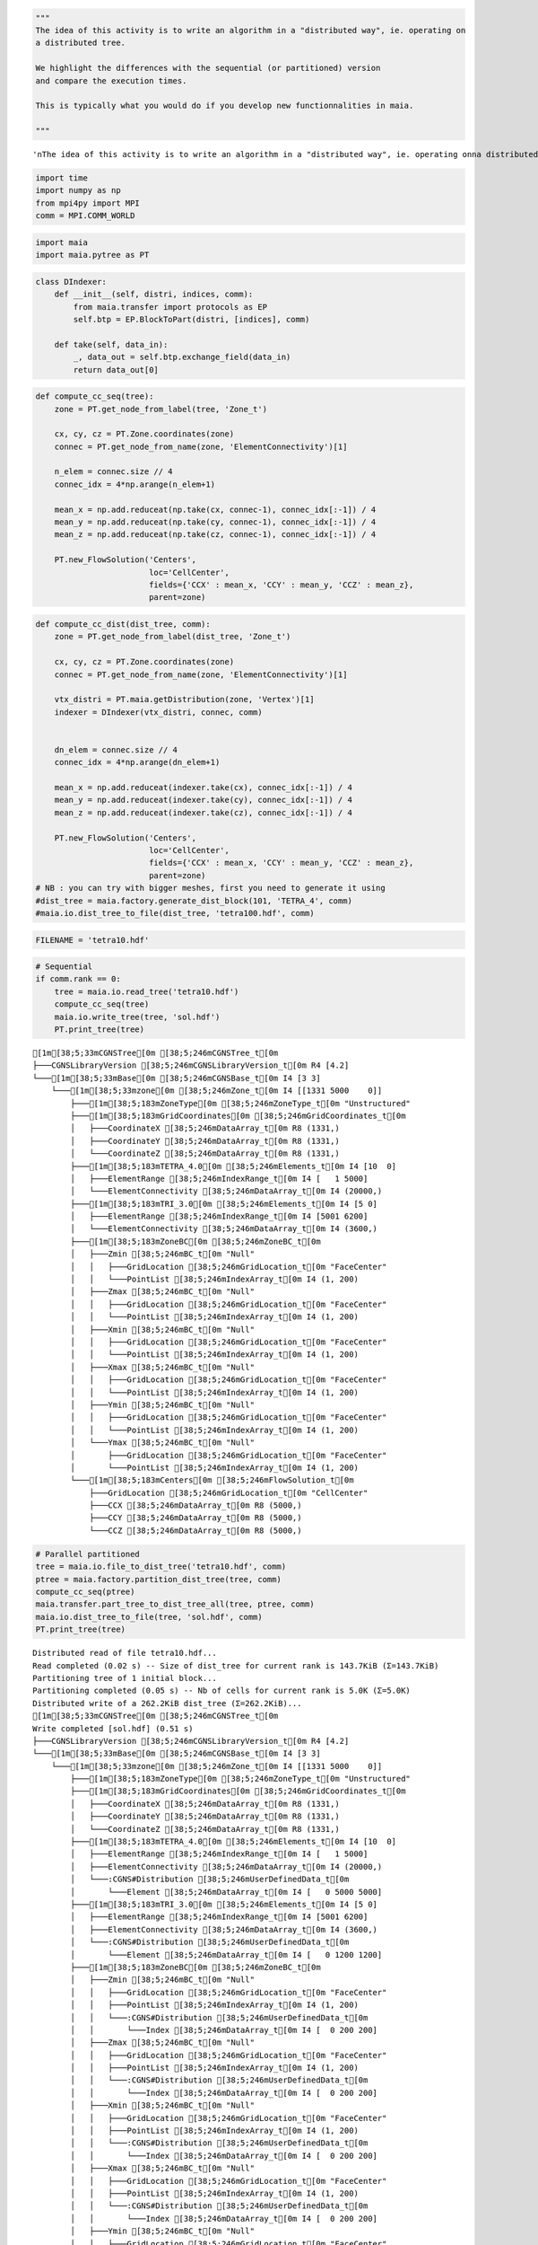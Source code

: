 .. code:: ipython3

    """
    The idea of this activity is to write an algorithm in a "distributed way", ie. operating on
    a distributed tree. 
    
    We highlight the differences with the sequential (or partitioned) version
    and compare the execution times.
    
    This is typically what you would do if you develop new functionnalities in maia.
    
    """




.. parsed-literal::

    '\nThe idea of this activity is to write an algorithm in a "distributed way", ie. operating on\na distributed tree. \n\nWe highlight the differences with the sequential (or partitioned) version\nand compare the execution times.\n\nThis is typically what you would do if you develop new functionnalities in maia.\n\n'



.. code:: ipython3

    import time
    import numpy as np
    from mpi4py import MPI
    comm = MPI.COMM_WORLD

.. code:: ipython3

    import maia
    import maia.pytree as PT

.. code:: ipython3

    class DIndexer:
        def __init__(self, distri, indices, comm):
            from maia.transfer import protocols as EP
            self.btp = EP.BlockToPart(distri, [indices], comm)
    
        def take(self, data_in):
            _, data_out = self.btp.exchange_field(data_in)
            return data_out[0]

.. code:: ipython3

    def compute_cc_seq(tree):
        zone = PT.get_node_from_label(tree, 'Zone_t')
    
        cx, cy, cz = PT.Zone.coordinates(zone)
        connec = PT.get_node_from_name(zone, 'ElementConnectivity')[1]
    
        n_elem = connec.size // 4
        connec_idx = 4*np.arange(n_elem+1)
    
        mean_x = np.add.reduceat(np.take(cx, connec-1), connec_idx[:-1]) / 4
        mean_y = np.add.reduceat(np.take(cy, connec-1), connec_idx[:-1]) / 4
        mean_z = np.add.reduceat(np.take(cz, connec-1), connec_idx[:-1]) / 4
    
        PT.new_FlowSolution('Centers',
                            loc='CellCenter',
                            fields={'CCX' : mean_x, 'CCY' : mean_y, 'CCZ' : mean_z},
                            parent=zone)

.. code:: ipython3

    def compute_cc_dist(dist_tree, comm):
        zone = PT.get_node_from_label(dist_tree, 'Zone_t')
    
        cx, cy, cz = PT.Zone.coordinates(zone)
        connec = PT.get_node_from_name(zone, 'ElementConnectivity')[1]
    
        vtx_distri = PT.maia.getDistribution(zone, 'Vertex')[1]
        indexer = DIndexer(vtx_distri, connec, comm)
        
    
        dn_elem = connec.size // 4
        connec_idx = 4*np.arange(dn_elem+1)
    
        mean_x = np.add.reduceat(indexer.take(cx), connec_idx[:-1]) / 4
        mean_y = np.add.reduceat(indexer.take(cy), connec_idx[:-1]) / 4
        mean_z = np.add.reduceat(indexer.take(cz), connec_idx[:-1]) / 4
        
        PT.new_FlowSolution('Centers',
                            loc='CellCenter',
                            fields={'CCX' : mean_x, 'CCY' : mean_y, 'CCZ' : mean_z},
                            parent=zone)
    # NB : you can try with bigger meshes, first you need to generate it using
    #dist_tree = maia.factory.generate_dist_block(101, 'TETRA_4', comm)
    #maia.io.dist_tree_to_file(dist_tree, 'tetra100.hdf', comm)

.. code:: ipython3

    FILENAME = 'tetra10.hdf'

.. code:: ipython3

    # Sequential
    if comm.rank == 0:
        tree = maia.io.read_tree('tetra10.hdf')
        compute_cc_seq(tree)
        maia.io.write_tree(tree, 'sol.hdf')
        PT.print_tree(tree)


.. parsed-literal::

    [1m[38;5;33mCGNSTree[0m [38;5;246mCGNSTree_t[0m 
    ├───CGNSLibraryVersion [38;5;246mCGNSLibraryVersion_t[0m R4 [4.2]
    └───[1m[38;5;33mBase[0m [38;5;246mCGNSBase_t[0m I4 [3 3]
        └───[1m[38;5;33mzone[0m [38;5;246mZone_t[0m I4 [[1331 5000    0]]
            ├───[1m[38;5;183mZoneType[0m [38;5;246mZoneType_t[0m "Unstructured"
            ├───[1m[38;5;183mGridCoordinates[0m [38;5;246mGridCoordinates_t[0m 
            │   ├───CoordinateX [38;5;246mDataArray_t[0m R8 (1331,)
            │   ├───CoordinateY [38;5;246mDataArray_t[0m R8 (1331,)
            │   └───CoordinateZ [38;5;246mDataArray_t[0m R8 (1331,)
            ├───[1m[38;5;183mTETRA_4.0[0m [38;5;246mElements_t[0m I4 [10  0]
            │   ├───ElementRange [38;5;246mIndexRange_t[0m I4 [   1 5000]
            │   └───ElementConnectivity [38;5;246mDataArray_t[0m I4 (20000,)
            ├───[1m[38;5;183mTRI_3.0[0m [38;5;246mElements_t[0m I4 [5 0]
            │   ├───ElementRange [38;5;246mIndexRange_t[0m I4 [5001 6200]
            │   └───ElementConnectivity [38;5;246mDataArray_t[0m I4 (3600,)
            ├───[1m[38;5;183mZoneBC[0m [38;5;246mZoneBC_t[0m 
            │   ├───Zmin [38;5;246mBC_t[0m "Null"
            │   │   ├───GridLocation [38;5;246mGridLocation_t[0m "FaceCenter"
            │   │   └───PointList [38;5;246mIndexArray_t[0m I4 (1, 200)
            │   ├───Zmax [38;5;246mBC_t[0m "Null"
            │   │   ├───GridLocation [38;5;246mGridLocation_t[0m "FaceCenter"
            │   │   └───PointList [38;5;246mIndexArray_t[0m I4 (1, 200)
            │   ├───Xmin [38;5;246mBC_t[0m "Null"
            │   │   ├───GridLocation [38;5;246mGridLocation_t[0m "FaceCenter"
            │   │   └───PointList [38;5;246mIndexArray_t[0m I4 (1, 200)
            │   ├───Xmax [38;5;246mBC_t[0m "Null"
            │   │   ├───GridLocation [38;5;246mGridLocation_t[0m "FaceCenter"
            │   │   └───PointList [38;5;246mIndexArray_t[0m I4 (1, 200)
            │   ├───Ymin [38;5;246mBC_t[0m "Null"
            │   │   ├───GridLocation [38;5;246mGridLocation_t[0m "FaceCenter"
            │   │   └───PointList [38;5;246mIndexArray_t[0m I4 (1, 200)
            │   └───Ymax [38;5;246mBC_t[0m "Null"
            │       ├───GridLocation [38;5;246mGridLocation_t[0m "FaceCenter"
            │       └───PointList [38;5;246mIndexArray_t[0m I4 (1, 200)
            └───[1m[38;5;183mCenters[0m [38;5;246mFlowSolution_t[0m 
                ├───GridLocation [38;5;246mGridLocation_t[0m "CellCenter"
                ├───CCX [38;5;246mDataArray_t[0m R8 (5000,)
                ├───CCY [38;5;246mDataArray_t[0m R8 (5000,)
                └───CCZ [38;5;246mDataArray_t[0m R8 (5000,)


.. code:: ipython3

    # Parallel partitioned
    tree = maia.io.file_to_dist_tree('tetra10.hdf', comm)
    ptree = maia.factory.partition_dist_tree(tree, comm)
    compute_cc_seq(ptree)
    maia.transfer.part_tree_to_dist_tree_all(tree, ptree, comm)
    maia.io.dist_tree_to_file(tree, 'sol.hdf', comm)
    PT.print_tree(tree)


.. parsed-literal::

    Distributed read of file tetra10.hdf...
    Read completed (0.02 s) -- Size of dist_tree for current rank is 143.7KiB (Σ=143.7KiB)
    Partitioning tree of 1 initial block...
    Partitioning completed (0.05 s) -- Nb of cells for current rank is 5.0K (Σ=5.0K)
    Distributed write of a 262.2KiB dist_tree (Σ=262.2KiB)...
    [1m[38;5;33mCGNSTree[0m [38;5;246mCGNSTree_t[0m 
    Write completed [sol.hdf] (0.51 s)
    ├───CGNSLibraryVersion [38;5;246mCGNSLibraryVersion_t[0m R4 [4.2]
    └───[1m[38;5;33mBase[0m [38;5;246mCGNSBase_t[0m I4 [3 3]
        └───[1m[38;5;33mzone[0m [38;5;246mZone_t[0m I4 [[1331 5000    0]]
            ├───[1m[38;5;183mZoneType[0m [38;5;246mZoneType_t[0m "Unstructured"
            ├───[1m[38;5;183mGridCoordinates[0m [38;5;246mGridCoordinates_t[0m 
            │   ├───CoordinateX [38;5;246mDataArray_t[0m R8 (1331,)
            │   ├───CoordinateY [38;5;246mDataArray_t[0m R8 (1331,)
            │   └───CoordinateZ [38;5;246mDataArray_t[0m R8 (1331,)
            ├───[1m[38;5;183mTETRA_4.0[0m [38;5;246mElements_t[0m I4 [10  0]
            │   ├───ElementRange [38;5;246mIndexRange_t[0m I4 [   1 5000]
            │   ├───ElementConnectivity [38;5;246mDataArray_t[0m I4 (20000,)
            │   └───:CGNS#Distribution [38;5;246mUserDefinedData_t[0m 
            │       └───Element [38;5;246mDataArray_t[0m I4 [   0 5000 5000]
            ├───[1m[38;5;183mTRI_3.0[0m [38;5;246mElements_t[0m I4 [5 0]
            │   ├───ElementRange [38;5;246mIndexRange_t[0m I4 [5001 6200]
            │   ├───ElementConnectivity [38;5;246mDataArray_t[0m I4 (3600,)
            │   └───:CGNS#Distribution [38;5;246mUserDefinedData_t[0m 
            │       └───Element [38;5;246mDataArray_t[0m I4 [   0 1200 1200]
            ├───[1m[38;5;183mZoneBC[0m [38;5;246mZoneBC_t[0m 
            │   ├───Zmin [38;5;246mBC_t[0m "Null"
            │   │   ├───GridLocation [38;5;246mGridLocation_t[0m "FaceCenter"
            │   │   ├───PointList [38;5;246mIndexArray_t[0m I4 (1, 200)
            │   │   └───:CGNS#Distribution [38;5;246mUserDefinedData_t[0m 
            │   │       └───Index [38;5;246mDataArray_t[0m I4 [  0 200 200]
            │   ├───Zmax [38;5;246mBC_t[0m "Null"
            │   │   ├───GridLocation [38;5;246mGridLocation_t[0m "FaceCenter"
            │   │   ├───PointList [38;5;246mIndexArray_t[0m I4 (1, 200)
            │   │   └───:CGNS#Distribution [38;5;246mUserDefinedData_t[0m 
            │   │       └───Index [38;5;246mDataArray_t[0m I4 [  0 200 200]
            │   ├───Xmin [38;5;246mBC_t[0m "Null"
            │   │   ├───GridLocation [38;5;246mGridLocation_t[0m "FaceCenter"
            │   │   ├───PointList [38;5;246mIndexArray_t[0m I4 (1, 200)
            │   │   └───:CGNS#Distribution [38;5;246mUserDefinedData_t[0m 
            │   │       └───Index [38;5;246mDataArray_t[0m I4 [  0 200 200]
            │   ├───Xmax [38;5;246mBC_t[0m "Null"
            │   │   ├───GridLocation [38;5;246mGridLocation_t[0m "FaceCenter"
            │   │   ├───PointList [38;5;246mIndexArray_t[0m I4 (1, 200)
            │   │   └───:CGNS#Distribution [38;5;246mUserDefinedData_t[0m 
            │   │       └───Index [38;5;246mDataArray_t[0m I4 [  0 200 200]
            │   ├───Ymin [38;5;246mBC_t[0m "Null"
            │   │   ├───GridLocation [38;5;246mGridLocation_t[0m "FaceCenter"
            │   │   ├───PointList [38;5;246mIndexArray_t[0m I4 (1, 200)
            │   │   └───:CGNS#Distribution [38;5;246mUserDefinedData_t[0m 
            │   │       └───Index [38;5;246mDataArray_t[0m I4 [  0 200 200]
            │   └───Ymax [38;5;246mBC_t[0m "Null"
            │       ├───GridLocation [38;5;246mGridLocation_t[0m "FaceCenter"
            │       ├───PointList [38;5;246mIndexArray_t[0m I4 (1, 200)
            │       └───:CGNS#Distribution [38;5;246mUserDefinedData_t[0m 
            │           └───Index [38;5;246mDataArray_t[0m I4 [  0 200 200]
            ├───[1m[38;5;183m:CGNS#Distribution[0m [38;5;246mUserDefinedData_t[0m 
            │   ├───Vertex [38;5;246mDataArray_t[0m I4 [   0 1331 1331]
            │   └───Cell [38;5;246mDataArray_t[0m I4 [   0 5000 5000]
            └───[1m[38;5;183mCenters[0m [38;5;246mFlowSolution_t[0m 
                ├───GridLocation [38;5;246mGridLocation_t[0m "CellCenter"
                ├───CCX [38;5;246mDataArray_t[0m R8 (5000,)
                ├───CCY [38;5;246mDataArray_t[0m R8 (5000,)
                └───CCZ [38;5;246mDataArray_t[0m R8 (5000,)


.. code:: ipython3

    # Parallel distributed
    tree = maia.io.file_to_dist_tree('tetra10.hdf', comm)
    compute_cc_dist(tree, comm)
    maia.io.dist_tree_to_file(tree, 'sol.hdf', comm)
    PT.print_tree(tree)


.. parsed-literal::

    Distributed read of file tetra10.hdf...
    Read completed (0.02 s) -- Size of dist_tree for current rank is 143.7KiB (Σ=143.7KiB)
    Distributed write of a 262.2KiB dist_tree (Σ=262.2KiB)...
    [1m[38;5;33mCGNSTree[0m [38;5;246mCGNSTree_t[0m 
    Write completed [sol.hdf] (0.52 s)
    ├───CGNSLibraryVersion [38;5;246mCGNSLibraryVersion_t[0m R4 [4.2]
    └───[1m[38;5;33mBase[0m [38;5;246mCGNSBase_t[0m I4 [3 3]
        └───[1m[38;5;33mzone[0m [38;5;246mZone_t[0m I4 [[1331 5000    0]]
            ├───[1m[38;5;183mZoneType[0m [38;5;246mZoneType_t[0m "Unstructured"
            ├───[1m[38;5;183mGridCoordinates[0m [38;5;246mGridCoordinates_t[0m 
            │   ├───CoordinateX [38;5;246mDataArray_t[0m R8 (1331,)
            │   ├───CoordinateY [38;5;246mDataArray_t[0m R8 (1331,)
            │   └───CoordinateZ [38;5;246mDataArray_t[0m R8 (1331,)
            ├───[1m[38;5;183mTETRA_4.0[0m [38;5;246mElements_t[0m I4 [10  0]
            │   ├───ElementRange [38;5;246mIndexRange_t[0m I4 [   1 5000]
            │   ├───ElementConnectivity [38;5;246mDataArray_t[0m I4 (20000,)
            │   └───:CGNS#Distribution [38;5;246mUserDefinedData_t[0m 
            │       └───Element [38;5;246mDataArray_t[0m I4 [   0 5000 5000]
            ├───[1m[38;5;183mTRI_3.0[0m [38;5;246mElements_t[0m I4 [5 0]
            │   ├───ElementRange [38;5;246mIndexRange_t[0m I4 [5001 6200]
            │   ├───ElementConnectivity [38;5;246mDataArray_t[0m I4 (3600,)
            │   └───:CGNS#Distribution [38;5;246mUserDefinedData_t[0m 
            │       └───Element [38;5;246mDataArray_t[0m I4 [   0 1200 1200]
            ├───[1m[38;5;183mZoneBC[0m [38;5;246mZoneBC_t[0m 
            │   ├───Zmin [38;5;246mBC_t[0m "Null"
            │   │   ├───GridLocation [38;5;246mGridLocation_t[0m "FaceCenter"
            │   │   ├───PointList [38;5;246mIndexArray_t[0m I4 (1, 200)
            │   │   └───:CGNS#Distribution [38;5;246mUserDefinedData_t[0m 
            │   │       └───Index [38;5;246mDataArray_t[0m I4 [  0 200 200]
            │   ├───Zmax [38;5;246mBC_t[0m "Null"
            │   │   ├───GridLocation [38;5;246mGridLocation_t[0m "FaceCenter"
            │   │   ├───PointList [38;5;246mIndexArray_t[0m I4 (1, 200)
            │   │   └───:CGNS#Distribution [38;5;246mUserDefinedData_t[0m 
            │   │       └───Index [38;5;246mDataArray_t[0m I4 [  0 200 200]
            │   ├───Xmin [38;5;246mBC_t[0m "Null"
            │   │   ├───GridLocation [38;5;246mGridLocation_t[0m "FaceCenter"
            │   │   ├───PointList [38;5;246mIndexArray_t[0m I4 (1, 200)
            │   │   └───:CGNS#Distribution [38;5;246mUserDefinedData_t[0m 
            │   │       └───Index [38;5;246mDataArray_t[0m I4 [  0 200 200]
            │   ├───Xmax [38;5;246mBC_t[0m "Null"
            │   │   ├───GridLocation [38;5;246mGridLocation_t[0m "FaceCenter"
            │   │   ├───PointList [38;5;246mIndexArray_t[0m I4 (1, 200)
            │   │   └───:CGNS#Distribution [38;5;246mUserDefinedData_t[0m 
            │   │       └───Index [38;5;246mDataArray_t[0m I4 [  0 200 200]
            │   ├───Ymin [38;5;246mBC_t[0m "Null"
            │   │   ├───GridLocation [38;5;246mGridLocation_t[0m "FaceCenter"
            │   │   ├───PointList [38;5;246mIndexArray_t[0m I4 (1, 200)
            │   │   └───:CGNS#Distribution [38;5;246mUserDefinedData_t[0m 
            │   │       └───Index [38;5;246mDataArray_t[0m I4 [  0 200 200]
            │   └───Ymax [38;5;246mBC_t[0m "Null"
            │       ├───GridLocation [38;5;246mGridLocation_t[0m "FaceCenter"
            │       ├───PointList [38;5;246mIndexArray_t[0m I4 (1, 200)
            │       └───:CGNS#Distribution [38;5;246mUserDefinedData_t[0m 
            │           └───Index [38;5;246mDataArray_t[0m I4 [  0 200 200]
            ├───[1m[38;5;183m:CGNS#Distribution[0m [38;5;246mUserDefinedData_t[0m 
            │   ├───Vertex [38;5;246mDataArray_t[0m I4 [   0 1331 1331]
            │   └───Cell [38;5;246mDataArray_t[0m I4 [   0 5000 5000]
            └───[1m[38;5;183mCenters[0m [38;5;246mFlowSolution_t[0m 
                ├───GridLocation [38;5;246mGridLocation_t[0m "CellCenter"
                ├───CCX [38;5;246mDataArray_t[0m R8 (5000,)
                ├───CCY [38;5;246mDataArray_t[0m R8 (5000,)
                └───CCZ [38;5;246mDataArray_t[0m R8 (5000,)

